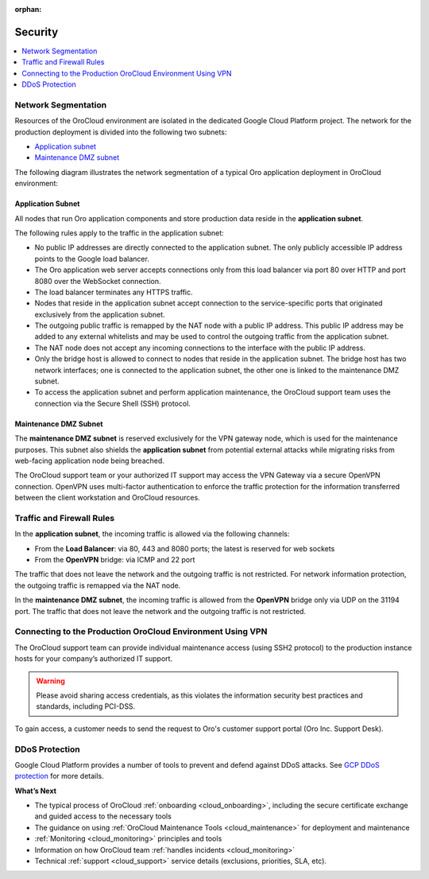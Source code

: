 :orphan:

.. _cloud_security:

Security
--------

.. contents::
   :local:
   :depth: 1

Network Segmentation
~~~~~~~~~~~~~~~~~~~~

Resources of the OroCloud environment are isolated in the dedicated Google Cloud Platform project. The network for the production deployment is divided into the following two subnets:

* `Application subnet`_
* `Maintenance DMZ subnet`_

The following diagram illustrates the network segmentation of a typical Oro application deployment in OroCloud environment:

.. image:: /cloud/img/orocloud_network.png
   :alt: The network segmentation of an average Oro application deployment in OroCloud environment

Application Subnet
^^^^^^^^^^^^^^^^^^

All nodes that run Oro application components and store production data reside in the **application subnet**.

The following rules apply to the traffic in the application subnet:

* No public IP addresses are directly connected to the application subnet. The only publicly accessible IP address points to the Google load balancer.
* The Oro application web server accepts connections only from this load balancer via port 80 over HTTP and port 8080 over the WebSocket connection.
* The load balancer terminates any HTTPS traffic.
* Nodes that reside in the application subnet accept connection to the service-specific ports that originated exclusively from the application subnet.
* The outgoing public traffic is remapped by the NAT node with a public IP address. This public IP address may be added to any external whitelists and may be used to control the outgoing traffic from the application subnet.
* The NAT node does not accept any incoming connections to the interface with the public IP address.
* Only the bridge host is allowed to connect to nodes that reside in the application subnet. The bridge host has two network interfaces; one is connected to the application subnet, the other one is linked to the maintenance DMZ subnet.
* To access the application subnet and perform application maintenance, the OroCloud support team uses the connection via the Secure Shell (SSH) protocol.

Maintenance DMZ Subnet
^^^^^^^^^^^^^^^^^^^^^^

The **maintenance DMZ subnet** is reserved exclusively for the VPN gateway node, which is used for the maintenance purposes. This subnet also shields the **application subnet** from potential external attacks while migrating risks from web-facing application node being breached.

The OroCloud support team or your authorized IT support may access the VPN Gateway via a secure OpenVPN connection. OpenVPN uses multi-factor authentication to enforce the traffic protection for the information transferred between the client workstation and OroCloud resources.

Traffic and Firewall Rules
~~~~~~~~~~~~~~~~~~~~~~~~~~

In the **application subnet**, the incoming traffic is allowed via the following channels:

* From the **Load Balancer**: via 80, 443 and 8080 ports; the latest is reserved for web sockets
* From the **OpenVPN** bridge: via ICMP and 22 port

The traffic that does not leave the network and the outgoing traffic is not restricted. For network information protection, the outgoing traffic is remapped via the NAT node.

In the **maintenance DMZ subnet**, the incoming traffic is allowed from the **OpenVPN** bridge only via UDP on the 31194 port. The traffic that does not leave the network and the outgoing traffic is not restricted.

Connecting to the Production OroCloud Environment Using VPN
~~~~~~~~~~~~~~~~~~~~~~~~~~~~~~~~~~~~~~~~~~~~~~~~~~~~~~~~~~~

The OroCloud support team can provide individual maintenance access (using SSH2 protocol) to the production instance hosts for your company’s authorized IT support.

.. warning:: Please avoid sharing access credentials, as this violates the information security best practices and standards, including PCI-DSS.

To gain access, a customer needs to send the request to Oro's customer support portal (Oro Inc. Support Desk).

.. may be more info

DDoS Protection
~~~~~~~~~~~~~~~

Google Cloud Platform provides a number of tools to prevent and defend against DDoS attacks.
See `GCP DDoS protection <https://cloud.google.com/files/GCPDDoSprotection-04122016.pdf>`_ for more details.

**What’s Next**

* The typical process of OroCloud :ref:`onboarding <cloud_onboarding>`, including the secure certificate exchange and guided access to the necessary tools
* The guidance on using :ref:`OroCloud Maintenance Tools <cloud_maintenance>` for deployment and maintenance
* :ref:`Monitoring <cloud_monitoring>` principles and tools
* Information on how OroCloud team :ref:`handles incidents <cloud_monitoring>`
* Technical :ref:`support <cloud_support>` service details (exclusions, priorities, SLA, etc).
